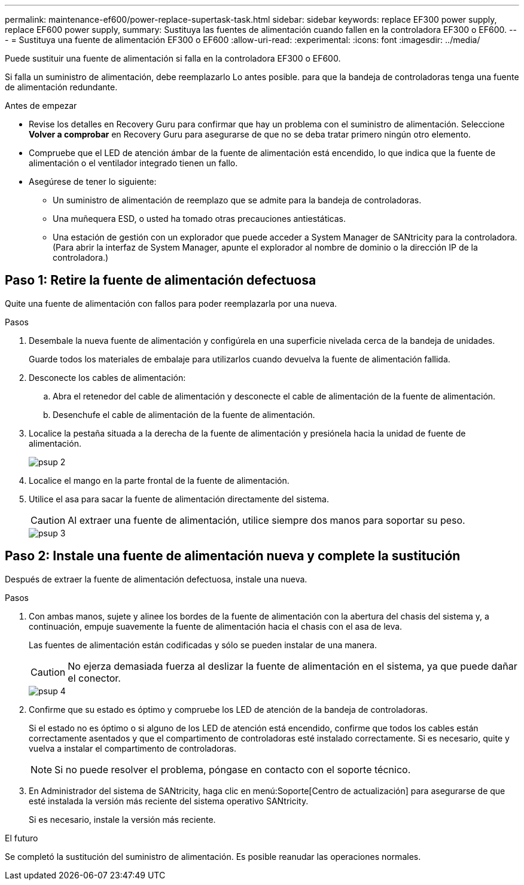 ---
permalink: maintenance-ef600/power-replace-supertask-task.html 
sidebar: sidebar 
keywords: replace EF300 power supply, replace EF600 power supply, 
summary: Sustituya las fuentes de alimentación cuando fallen en la controladora EF300 o EF600. 
---
= Sustituya una fuente de alimentación EF300 o EF600
:allow-uri-read: 
:experimental: 
:icons: font
:imagesdir: ../media/


[role="lead"]
Puede sustituir una fuente de alimentación si falla en la controladora EF300 o EF600.

Si falla un suministro de alimentación, debe reemplazarlo Lo antes posible. para que la bandeja de controladoras tenga una fuente de alimentación redundante.

.Antes de empezar
* Revise los detalles en Recovery Guru para confirmar que hay un problema con el suministro de alimentación. Seleccione *Volver a comprobar* en Recovery Guru para asegurarse de que no se deba tratar primero ningún otro elemento.
* Compruebe que el LED de atención ámbar de la fuente de alimentación está encendido, lo que indica que la fuente de alimentación o el ventilador integrado tienen un fallo.
* Asegúrese de tener lo siguiente:
+
** Un suministro de alimentación de reemplazo que se admite para la bandeja de controladoras.
** Una muñequera ESD, o usted ha tomado otras precauciones antiestáticas.
** Una estación de gestión con un explorador que puede acceder a System Manager de SANtricity para la controladora. (Para abrir la interfaz de System Manager, apunte el explorador al nombre de dominio o la dirección IP de la controladora.)






== Paso 1: Retire la fuente de alimentación defectuosa

Quite una fuente de alimentación con fallos para poder reemplazarla por una nueva.

.Pasos
. Desembale la nueva fuente de alimentación y configúrela en una superficie nivelada cerca de la bandeja de unidades.
+
Guarde todos los materiales de embalaje para utilizarlos cuando devuelva la fuente de alimentación fallida.

. Desconecte los cables de alimentación:
+
.. Abra el retenedor del cable de alimentación y desconecte el cable de alimentación de la fuente de alimentación.
.. Desenchufe el cable de alimentación de la fuente de alimentación.


. Localice la pestaña situada a la derecha de la fuente de alimentación y presiónela hacia la unidad de fuente de alimentación.
+
image::../media/psup_2.png[psup 2]

. Localice el mango en la parte frontal de la fuente de alimentación.
. Utilice el asa para sacar la fuente de alimentación directamente del sistema.
+

CAUTION: Al extraer una fuente de alimentación, utilice siempre dos manos para soportar su peso.

+
image::../media/psup_3.png[psup 3]





== Paso 2: Instale una fuente de alimentación nueva y complete la sustitución

Después de extraer la fuente de alimentación defectuosa, instale una nueva.

.Pasos
. Con ambas manos, sujete y alinee los bordes de la fuente de alimentación con la abertura del chasis del sistema y, a continuación, empuje suavemente la fuente de alimentación hacia el chasis con el asa de leva.
+
Las fuentes de alimentación están codificadas y sólo se pueden instalar de una manera.

+

CAUTION: No ejerza demasiada fuerza al deslizar la fuente de alimentación en el sistema, ya que puede dañar el conector.

+
image::../media/psup_4.png[psup 4]

. Confirme que su estado es óptimo y compruebe los LED de atención de la bandeja de controladoras.
+
Si el estado no es óptimo o si alguno de los LED de atención está encendido, confirme que todos los cables están correctamente asentados y que el compartimento de controladoras esté instalado correctamente. Si es necesario, quite y vuelva a instalar el compartimento de controladoras.

+

NOTE: Si no puede resolver el problema, póngase en contacto con el soporte técnico.

. En Administrador del sistema de SANtricity, haga clic en menú:Soporte[Centro de actualización] para asegurarse de que esté instalada la versión más reciente del sistema operativo SANtricity.
+
Si es necesario, instale la versión más reciente.



.El futuro
Se completó la sustitución del suministro de alimentación. Es posible reanudar las operaciones normales.

